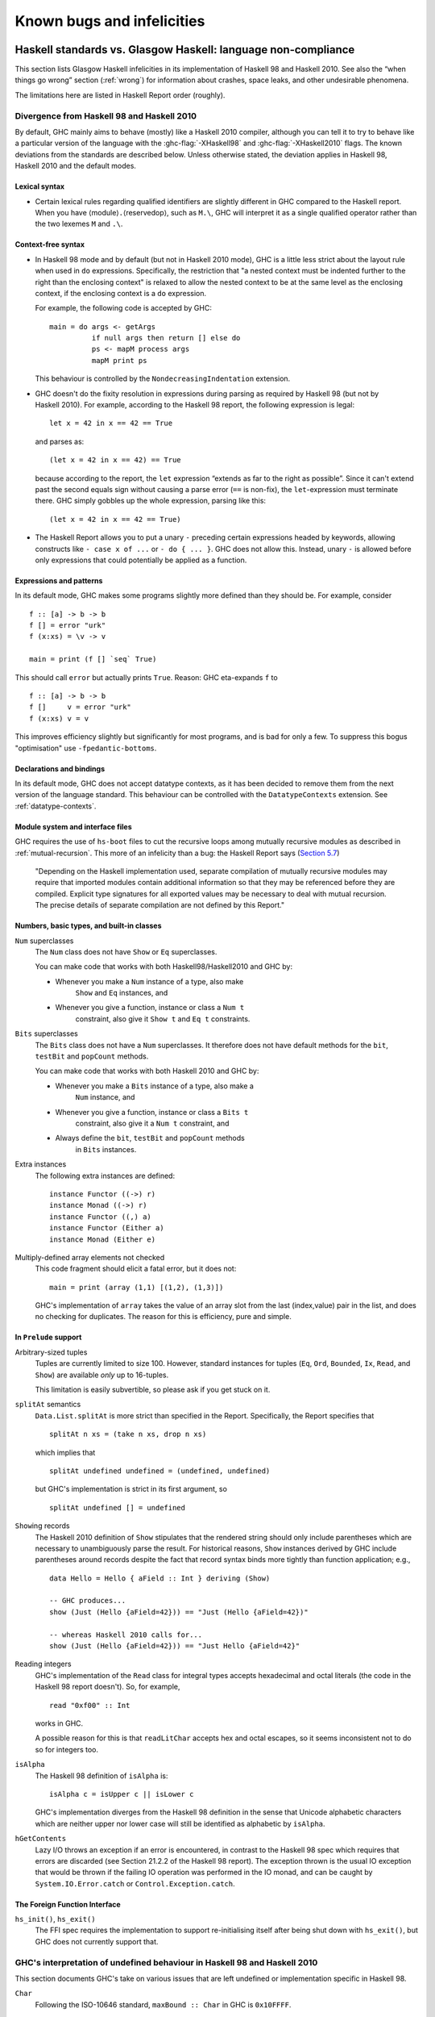 .. _bugs-and-infelicities:

Known bugs and infelicities
===========================

.. _vs-Haskell-defn:

Haskell standards vs. Glasgow Haskell: language non-compliance
--------------------------------------------------------------

.. index::
   single: GHC vs the Haskell standards
   single: Haskell standards vs GHC

This section lists Glasgow Haskell infelicities in its implementation of
Haskell 98 and Haskell 2010. See also the “when things go wrong” section
(:ref:`wrong`) for information about crashes, space leaks, and other
undesirable phenomena.

The limitations here are listed in Haskell Report order (roughly).

.. _haskell-standards-divergence:

Divergence from Haskell 98 and Haskell 2010
~~~~~~~~~~~~~~~~~~~~~~~~~~~~~~~~~~~~~~~~~~~

By default, GHC mainly aims to behave (mostly) like a Haskell 2010
compiler, although you can tell it to try to behave like a particular
version of the language with the :ghc-flag:`-XHaskell98` and
:ghc-flag:`-XHaskell2010` flags. The known deviations from the standards are
described below. Unless otherwise stated, the deviation applies in Haskell 98,
Haskell 2010 and the default modes.

.. _infelicities-lexical:

Lexical syntax
^^^^^^^^^^^^^^

-  Certain lexical rules regarding qualified identifiers are slightly
   different in GHC compared to the Haskell report. When you have
   ⟨module⟩\ ``.``\ ⟨reservedop⟩, such as ``M.\``, GHC will interpret it
   as a single qualified operator rather than the two lexemes ``M`` and
   ``.\``.

.. _infelicities-syntax:

Context-free syntax
^^^^^^^^^^^^^^^^^^^

-  In Haskell 98 mode and by default (but not in Haskell 2010 mode), GHC
   is a little less strict about the layout rule when used in ``do``
   expressions. Specifically, the restriction that "a nested context
   must be indented further to the right than the enclosing context" is
   relaxed to allow the nested context to be at the same level as the
   enclosing context, if the enclosing context is a ``do`` expression.

   For example, the following code is accepted by GHC: ::

       main = do args <- getArgs
                 if null args then return [] else do
                 ps <- mapM process args
                 mapM print ps

   This behaviour is controlled by the ``NondecreasingIndentation``
   extension.

-  GHC doesn't do the fixity resolution in expressions during parsing as
   required by Haskell 98 (but not by Haskell 2010). For example,
   according to the Haskell 98 report, the following expression is
   legal: ::

           let x = 42 in x == 42 == True

   and parses as: ::

           (let x = 42 in x == 42) == True

   because according to the report, the ``let`` expression “extends as
   far to the right as possible”. Since it can't extend past the second
   equals sign without causing a parse error (``==`` is non-fix), the
   ``let``\-expression must terminate there. GHC simply gobbles up the
   whole expression, parsing like this: ::

           (let x = 42 in x == 42 == True)

-  The Haskell Report allows you to put a unary ``-`` preceding certain
   expressions headed by keywords, allowing constructs like ``- case x of ...``
   or ``- do { ... }``. GHC does not allow this. Instead, unary ``-`` is allowed
   before only expressions that could potentially be applied as a function.


.. _infelicities-exprs-pats:

Expressions and patterns
^^^^^^^^^^^^^^^^^^^^^^^^

In its default mode, GHC makes some programs slightly more defined than
they should be. For example, consider ::

    f :: [a] -> b -> b
    f [] = error "urk"
    f (x:xs) = \v -> v

    main = print (f [] `seq` True)

This should call ``error`` but actually prints ``True``. Reason: GHC
eta-expands ``f`` to

::

    f :: [a] -> b -> b
    f []     v = error "urk"
    f (x:xs) v = v

This improves efficiency slightly but significantly for most programs,
and is bad for only a few. To suppress this bogus "optimisation" use
``-fpedantic-bottoms``.

.. _infelicities-decls:

Declarations and bindings
^^^^^^^^^^^^^^^^^^^^^^^^^

In its default mode, GHC does not accept datatype contexts, as it has
been decided to remove them from the next version of the language
standard. This behaviour can be controlled with the ``DatatypeContexts``
extension. See :ref:`datatype-contexts`.

.. _infelicities-Modules:

Module system and interface files
^^^^^^^^^^^^^^^^^^^^^^^^^^^^^^^^^

GHC requires the use of ``hs-boot`` files to cut the recursive loops
among mutually recursive modules as described in
:ref:`mutual-recursion`. This more of an infelicity than a bug: the
Haskell Report says (`Section
5.7 <http://haskell.org/onlinereport/modules.html#sect5.7>`__)

    "Depending on the Haskell implementation used, separate compilation of
    mutually recursive modules may require that imported modules contain
    additional information so that they may be referenced before they are
    compiled. Explicit type signatures for all exported values may be
    necessary to deal with mutual recursion. The precise details of separate
    compilation are not defined by this Report."

.. _infelicities-numbers:

Numbers, basic types, and built-in classes
^^^^^^^^^^^^^^^^^^^^^^^^^^^^^^^^^^^^^^^^^^

``Num`` superclasses
    The ``Num`` class does not have ``Show`` or ``Eq`` superclasses.

    
    You can make code that works with both Haskell98/Haskell2010 and GHC
    by:

    -  Whenever you make a ``Num`` instance of a type, also make
        ``Show`` and ``Eq`` instances, and

    -  Whenever you give a function, instance or class a ``Num t``
        constraint, also give it ``Show t`` and ``Eq t`` constraints.

``Bits`` superclasses
    The ``Bits`` class does not have a ``Num`` superclasses. It
    therefore does not have default methods for the ``bit``, ``testBit``
    and ``popCount`` methods.

    You can make code that works with both Haskell 2010 and GHC by:

    -  Whenever you make a ``Bits`` instance of a type, also make a
        ``Num`` instance, and

    -  Whenever you give a function, instance or class a ``Bits t``
        constraint, also give it a ``Num t`` constraint, and

    -  Always define the ``bit``, ``testBit`` and ``popCount`` methods
        in ``Bits`` instances.

Extra instances
    The following extra instances are defined: ::

        instance Functor ((->) r)
        instance Monad ((->) r)
        instance Functor ((,) a)
        instance Functor (Either a)
        instance Monad (Either e)

Multiply-defined array elements not checked
    This code fragment should elicit a fatal error, but it does not: ::

        main = print (array (1,1) [(1,2), (1,3)])

    GHC's implementation of ``array`` takes the value of an array slot
    from the last (index,value) pair in the list, and does no checking
    for duplicates. The reason for this is efficiency, pure and simple.

.. _infelicities-Prelude:

In ``Prelude`` support
^^^^^^^^^^^^^^^^^^^^^^

Arbitrary-sized tuples
    Tuples are currently limited to size 100. However, standard
    instances for tuples (``Eq``, ``Ord``, ``Bounded``, ``Ix``, ``Read``,
    and ``Show``) are available *only* up to 16-tuples.

    This limitation is easily subvertible, so please ask if you get
    stuck on it.

``splitAt`` semantics
    ``Data.List.splitAt`` is more strict than specified in the Report.
    Specifically, the Report specifies that ::

       splitAt n xs = (take n xs, drop n xs)

    which implies that ::

       splitAt undefined undefined = (undefined, undefined)

    but GHC's implementation is strict in its first argument, so ::

       splitAt undefined [] = undefined

``Show``\ ing records
    The Haskell 2010 definition of ``Show`` stipulates that the rendered
    string should only include parentheses which are necessary to unambiguously
    parse the result. For historical reasons, ``Show`` instances derived by GHC
    include parentheses around records despite the fact that record syntax
    binds more tightly than function application; e.g., ::

        data Hello = Hello { aField :: Int } deriving (Show)

        -- GHC produces...
        show (Just (Hello {aField=42})) == "Just (Hello {aField=42})"

        -- whereas Haskell 2010 calls for...
        show (Just (Hello {aField=42})) == "Just Hello {aField=42}"

``Read``\ ing integers
    GHC's implementation of the ``Read`` class for integral types
    accepts hexadecimal and octal literals (the code in the Haskell 98
    report doesn't). So, for example, ::

        read "0xf00" :: Int

    works in GHC.

    A possible reason for this is that ``readLitChar`` accepts hex and
    octal escapes, so it seems inconsistent not to do so for integers
    too.

``isAlpha``
    The Haskell 98 definition of ``isAlpha`` is: ::

        isAlpha c = isUpper c || isLower c

    GHC's implementation diverges from the Haskell 98 definition in the
    sense that Unicode alphabetic characters which are neither upper nor
    lower case will still be identified as alphabetic by ``isAlpha``.

``hGetContents``
    Lazy I/O throws an exception if an error is encountered, in contrast
    to the Haskell 98 spec which requires that errors are discarded (see
    Section 21.2.2 of the Haskell 98 report). The exception thrown is
    the usual IO exception that would be thrown if the failing IO
    operation was performed in the IO monad, and can be caught by
    ``System.IO.Error.catch`` or ``Control.Exception.catch``.

.. _infelicities-ffi:

The Foreign Function Interface
^^^^^^^^^^^^^^^^^^^^^^^^^^^^^^

``hs_init()``, ``hs_exit()``
    The FFI spec requires the implementation to support re-initialising
    itself after being shut down with ``hs_exit()``, but GHC does not
    currently support that.

    .. index::
        single: hs_init
        single: hs_exit

.. _haskell-98-2010-undefined:

GHC's interpretation of undefined behaviour in Haskell 98 and Haskell 2010
~~~~~~~~~~~~~~~~~~~~~~~~~~~~~~~~~~~~~~~~~~~~~~~~~~~~~~~~~~~~~~~~~~~~~~~~~~

This section documents GHC's take on various issues that are left
undefined or implementation specific in Haskell 98.

``Char``
    .. index::
       single: Char; size of

    Following the ISO-10646 standard, ``maxBound :: Char`` in GHC is
    ``0x10FFFF``.

``Int``
    .. index::
       single: Int; size of
       single: fromInteger function
       single: fromIntegral function

    In GHC the ``Int`` type follows the size of an address on the host
    architecture; in other words it holds 32 bits on a 32-bit machine,
    and 64-bits on a 64-bit machine.

    Arithmetic on ``Int`` is unchecked for overflowoverflow\ ``Int``, so
    all operations on ``Int`` happen modulo 2\ :sup:`⟨n⟩` where ⟨n⟩ is
    the size in bits of the ``Int`` type.

    The ``fromInteger`` (and hence also ``fromIntegral``) is a special case when
    converting to ``Int``. The value of ``fromIntegral x :: Int`` is
    given by taking the lower ⟨n⟩ bits of ``(abs x)``, multiplied by the
    sign of ``x`` (in 2's complement ⟨n⟩-bit arithmetic). This behaviour
    was chosen so that for example writing ``0xffffffff :: Int``
    preserves the bit-pattern in the resulting ``Int``.

    Negative literals, such as ``-3``, are specified by (a careful
    reading of) the Haskell Report as meaning
    ``Prelude.negate (Prelude.fromInteger 3)``. So ``-2147483648`` means
    ``negate (fromInteger 2147483648)``. Since ``fromInteger`` takes the
    lower 32 bits of the representation,
    ``fromInteger (2147483648::Integer)``, computed at type ``Int`` is
    ``-2147483648::Int``. The ``negate`` operation then overflows, but
    it is unchecked, so ``negate (-2147483648::Int)`` is just
    ``-2147483648``. In short, one can write ``minBound::Int`` as a
    literal with the expected meaning (but that is not in general
    guaranteed).

    The ``fromIntegral`` function also preserves bit-patterns when
    converting between the sized integral types (``Int8``, ``Int16``,
    ``Int32``, ``Int64`` and the unsigned ``Word`` variants), see the
    modules ``Data.Int`` and ``Data.Word`` in the library documentation.

Unchecked floating-point arithmetic
    Operations on ``Float`` and ``Double`` numbers are *unchecked* for
    overflow, underflow, and other sad occurrences. (note, however, that
    some architectures trap floating-point overflow and
    loss-of-precision and report a floating-point exception, probably
    terminating the program)

    .. index::
        single: floating-point exceptions.

.. _bugs:

Known bugs or infelicities
--------------------------

The bug tracker lists bugs that have been reported in GHC but not yet
fixed: see the `GHC Trac <http://ghc.haskell.org/trac/ghc/>`__. In
addition to those, GHC also has the following known bugs or
infelicities. These bugs are more permanent; it is unlikely that any of
them will be fixed in the short term.

.. _bugs-ghc:

Bugs in GHC
~~~~~~~~~~~

-  GHC's runtime system implements cooperative multitasking, with
   context switching potentially occurring only when a program
   allocates. This means that programs that do not allocate may never
   context switch. This is especially true of programs using STM, which
   may deadlock after observing inconsistent state. See :ghc-ticket:`367`
   for further discussion.

   If you are hit by this, you may want to compile the affected module
   with :ghc-flag:`-fno-omit-yields <-fomit-yields>` (see :ref:`options-f`).
   This flag ensures that yield points are inserted at every function entrypoint
   (at the expense of a bit of performance).

-  GHC does not allow you to have a data type with a context that
   mentions type variables that are not data type parameters. For
   example:

   ::

         data C a b => T a = MkT a

   so that ``MkT``\'s type is

   ::

         MkT :: forall a b. C a b => a -> T a

   In principle, with a suitable class declaration with a functional
   dependency, it's possible that this type is not ambiguous; but GHC
   nevertheless rejects it. The type variables mentioned in the context
   of the data type declaration must be among the type parameters of the
   data type.

-  GHC's inliner can be persuaded into non-termination using the
   standard way to encode recursion via a data type:

   ::

         data U = MkU (U -> Bool)

         russel :: U -> Bool
         russel u@(MkU p) = not $ p u

         x :: Bool
         x = russel (MkU russel)

   The non-termination is reported like this:

   .. code-block:: none

       ghc: panic! (the 'impossible' happened)
         (GHC version 7.10.1 for x86_64-unknown-linux):
           Simplifier ticks exhausted
         When trying UnfoldingDone x_alB
         To increase the limit, use -fsimpl-tick-factor=N (default 100)

   with the panic being reported no matter how high a
   :ghc-flag:`-fsimpl-tick-factor` you supply.

   We have never found another class of programs, other than this
   contrived one, that makes GHC diverge, and fixing the problem would
   impose an extra overhead on every compilation. So the bug remains
   un-fixed. There is more background in `Secrets of the GHC
   inliner <http://research.microsoft.com/~simonpj/Papers/inlining/>`__.

-  On 32-bit x86 platforms when using the native code generator, the
   :ghc-flag:`-fexcess-precision` option is always on.
   This means that floating-point calculations are non-deterministic,
   because depending on how the program is compiled (optimisation
   settings, for example), certain calculations might be done at 80-bit
   precision instead of the intended 32-bit or 64-bit precision.
   Floating-point results may differ when optimisation is turned on. In
   the worst case, referential transparency is violated, because for
   example ``let x = E1 in E2`` can evaluate to a different value than
   ``E2[E1/x]``.

   .. index::
      single: -msse2 option

   One workaround is to use the :ghc-flag:`-msse2` option (see
   :ref:`options-platform`), which generates code to use the SSE2
   instruction set instead of the x87 instruction set. SSE2 code uses
   the correct precision for all floating-point operations, and so gives
   deterministic results. However, note that this only works with
   processors that support SSE2 (Intel Pentium 4 or AMD Athlon 64 and
   later), which is why the option is not enabled by default. The
   libraries that come with GHC are probably built without this option,
   unless you built GHC yourself.

-  The :ghc-flag:`state hack <-fstate-hack>` optimization can result in
   non-obvious changes in evaluation ordering which may hide exceptions, even
   with :ghc-flag:`-fpedantic-bottoms` (see, e.g., :ghc-ticket:`7411`). For
   instance, ::

     import Control.Exception
     import Control.DeepSeq
     main = do
         evaluate (('a' : undefined) `deepseq` return () :: IO ())
         putStrLn "Hello"

   Compiling this program with ``-O`` results in ``Hello`` to be printed,
   despite the fact that ``evaluate`` should have bottomed. Compiling
   with ``-O -fno-state-hack`` results in the exception one would expect.

-  Programs compiled with :ghc-flag:`-fdefer-type-errors` may fail a bit
   more eagerly than one might expect. For instance, ::

     {-# OPTIONS_GHC -fdefer-type-errors #-}
     main = do
       putStrLn "Hi there."
       putStrLn True

   Will emit no output, despite the fact that the ill-typed term appears
   after the well-typed ``putStrLn "Hi there."``. See :ghc-ticket:`11197`.

-  Despite appearances ``*`` and ``Constraint`` aren't really distinct kinds
   in the compiler's internal representation and can be unified producing
   unexpected results. See :ghc-ticket:`11715` for one example.

-  :ghc-flag:`-XTypeInType` still has a few rough edges, especially where
   it interacts with other advanced type-system features. For instance,
   this definition causes the typechecker to loop (:ghc-ticket:`11559`), ::

     data A :: Type where
       B :: forall (a :: A). A

-  There is known to be maleficent interactions between weak references and
   laziness. Particularly, it has been observed that placing a thunk containing
   a reference to a weak reference inside of another weak reference may cause
   runtime crashes. See :ghc-ticket:`11108` for details.

.. _bugs-ghci:

Bugs in GHCi (the interactive GHC)
~~~~~~~~~~~~~~~~~~~~~~~~~~~~~~~~~~

-  GHCi does not respect the ``default`` declaration in the module whose
   scope you are in. Instead, for expressions typed at the command line,
   you always get the default default-type behaviour; that is,
   ``default(Int,Double)``.

   It would be better for GHCi to record what the default settings in
   each module are, and use those of the 'current' module (whatever that
   is).

-  On Windows, there's a GNU ld/BFD bug whereby it emits bogus PE object
   files that have more than 0xffff relocations. When GHCi tries to load
   a package affected by this bug, you get an error message of the form

   .. code-block:: none

       Loading package javavm ... linking ... WARNING: Overflown relocation field (# relocs found: 30765)

   The last time we looked, this bug still wasn't fixed in the BFD
   codebase, and there wasn't any noticeable interest in fixing it when
   we reported the bug back in 2001 or so.

   The workaround is to split up the .o files that make up your package
   into two or more .o's, along the lines of how the ``base`` package does
   it.
